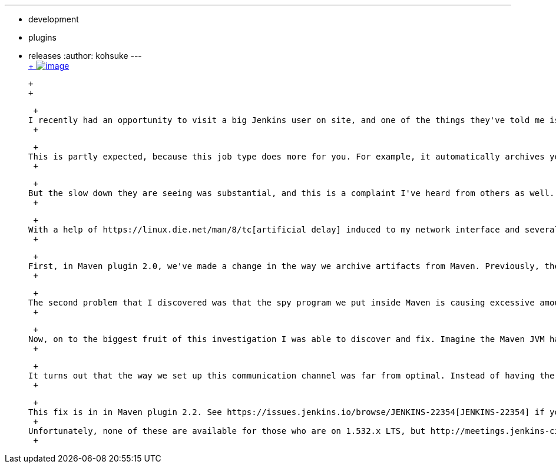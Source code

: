 ---
:layout: post
:title: Maven job type performance improvements in Maven plugin 2.2
:nodeid: 456
:created: 1396628430
:tags:
  - development
  - plugins
  - releases
:author: kohsuke
---
 +
https://en.wikipedia.org/wiki/Grumman_F-14_Tomcat[ +
image:https://upload.wikimedia.org/wikipedia/commons/thumb/c/ca/US_Navy_040925-N-0295M-030_An_F-14D_Tomcat_conducts_a_high_speed_flyby_during_the_tactical_air_power_demonstration_at_the_2004_Naval_Air_Station_Oceana_Air_Show.jpg/300px-thumbnail.jpg[image]] +

 +
 +

 +
I recently had an opportunity to visit a big Jenkins user on site, and one of the things they've told me is that building projects in the Maven job type is substantially slower than doing the same with the freestyle project type. +
 +

 +
This is partly expected, because this job type does more for you. For example, it automatically archives your build artifacts, fingerprints all the relevant information, and so on. These are good things, and naturally, it cost time. +
 +

 +
But the slow down they are seeing was substantial, and this is a complaint I've heard from others as well. So I started looking into it. +
 +

 +
With a help of https://linux.die.net/man/8/tc[artificial delay] induced to my network interface and several custom scripts to probe into the running processes, I was able to understand what was going on and make some good improvements. +
 +

 +
First, in Maven plugin 2.0, we've made a change in the way we archive artifacts from Maven. Previously, the artifacts were copied between the controller and the Maven JVM, and for a reason I'll mention later, this was very slow, especially in a network that has a large latency. With Maven plugin 2.0 and onward, artifacts are archived between the controller and the agent JVM. +
 +

 +
The second problem that I discovered was that the spy program we put inside Maven is causing excessive amount of unnecessary classloading. Some classes have static initializers that too eagerly refer to other classes, which in turn brings in other classes, and so on. Despite https://jenkins-ci.org/content/faster-slave-classloading[the jar file caching that we do], these classloading still sometimes requires precious roundtrips to the controller, which costs in the order of 10s of ms. I was able to make various changes in Jenkins core to cut this down, and these fixes will land in Jenkins 1.559 (ETA is April 14th.) The classloading overhead is independent of the size of your Maven build, so this improvement is more for people who have lots of small Maven builds, like https://ci.jenkins.io/[Jenkins building Jenkins plugins]. +
 +

 +
Now, on to the biggest fruit of this investigation I was able to discover and fix. Imagine the Maven JVM has a lot of data to send to the controller, say you are archiving test reports or code coverage report. A good implementation would send these data as fast as possible to the controller, paying respect to the limit of flow control to avoid overwhelming the controller. +
 +

 +
It turns out that the way we set up this communication channel was far from optimal. Instead of having the Maven JVM push data with flow control, we were relying on the controller to pull data. That is, controller has to send out a request to the agent to fetch the next batch of data (8KB), then once it receives that data, it sends out another request to fetch the next batch of data, and so on. If your network latency is 10ms, this scheme only lets us send 500KB/sec, even if you have a gigabit ethernet. No wonder it was so slow! +
 +

 +
This fix is in in Maven plugin 2.2. See https://issues.jenkins.io/browse/JENKINS-22354[JENKINS-22354] if you want to know more about the actual diffs and such. +
 +
Unfortunately, none of these are available for those who are on 1.532.x LTS, but http://meetings.jenkins-ci.org/jenkins/2014/jenkins.2014-04-02-18.02.html[the next 1.554.1 LTS] will be able to run the newer Maven 2.2 plugin. So the help is on the way! +
 +
